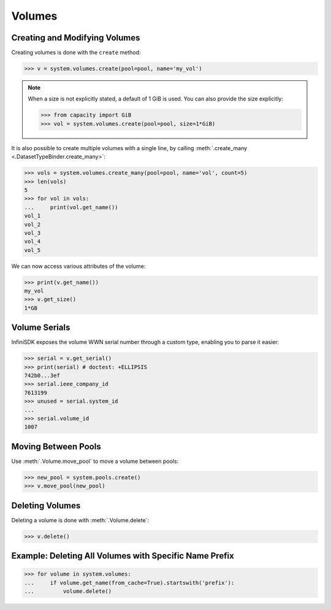 Volumes
=======

Creating and Modifying Volumes
------------------------------

Creating volumes is done with the ``create`` method:

.. code-block:: python

		>>> v = system.volumes.create(pool=pool, name='my_vol')

.. note:: When a size is not explicitly stated, a default of 1 GiB is used. You can also provide the size explicitly:

	  .. code-block:: python

			  >>> from capacity import GiB
			  >>> vol = system.volumes.create(pool=pool, size=1*GiB)

It is also possible to create multiple volumes with a single line, by calling :meth:`.create_many <.DatasetTypeBinder.create_many>`:

.. code-block:: python

		>>> vols = system.volumes.create_many(pool=pool, name='vol', count=5)
		>>> len(vols)
		5
		>>> for vol in vols:
		...     print(vol.get_name())
		vol_1
		vol_2
		vol_3
		vol_4
		vol_5


We can now access various attributes of the volume:

.. code-block:: python

		>>> print(v.get_name())
		my_vol
		>>> v.get_size()
		1*GB

Volume Serials
--------------

InfiniSDK exposes the volume WWN serial number through a custom type, enabling you to parse it easier:

.. code-block:: python

		>>> serial = v.get_serial()
		>>> print(serial) # doctest: +ELLIPSIS
		742b0...3ef
		>>> serial.ieee_company_id
		7613199
		>>> unused = serial.system_id
		...
		>>> serial.volume_id
		1007

.. seealso:: :class:`.SCSISerial`

Moving Between Pools
--------------------

Use :meth:`.Volume.move_pool` to move a volume between pools:

.. code-block:: python

		>>> new_pool = system.pools.create()
		>>> v.move_pool(new_pool)


Deleting Volumes
----------------

Deleting a volume is done with :meth:`.Volume.delete`:

.. code-block:: python

		>>> v.delete()




Example: Deleting All Volumes with Specific Name Prefix
-------------------------------------------------------

.. code-block:: python

		>>> for volume in system.volumes:
		...     if volume.get_name(from_cache=True).startswith('prefix'):
		...         volume.delete()


.. seealso:: :mod:`Volume API documentation <infinisdk.infinibox.volume>`
